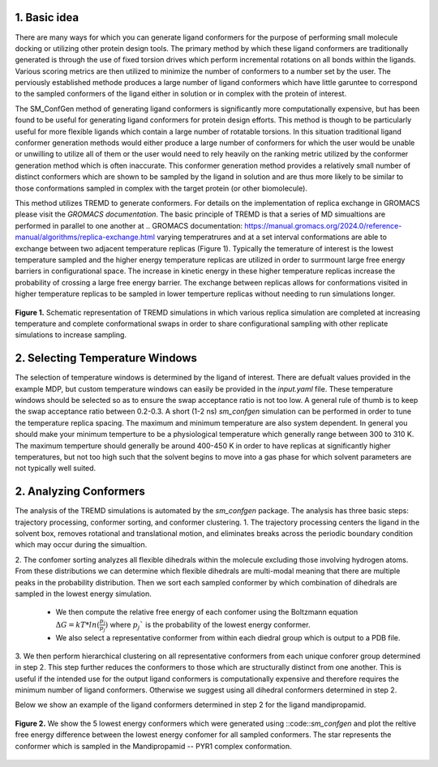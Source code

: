 .. _doc_basic_idea:

1. Basic idea
=============
There are many ways for which you can generate ligand conformers for the purpose of performing small molecule docking or utilizing 
other protein design tools. The primary method by which these ligand conformers are traditionally generated is through the use of 
fixed torsion drives which perform incremental rotations on all bonds within the ligands. Various scoring metrics are then utilized 
to minimize the number of conformers to a number set by the user. The perviously established methode produces a large number of ligand 
conformers which have little garuntee to correspond to the sampled conformers of the ligand either in solution or in complex with the 
protein of interest. 

The SM_ConfGen method of generating ligand conformers is significantly more computationally expensive, but has been found to be useful for 
generating ligand conformers for protein design efforts. This method is though to be particularly useful for more flexible ligands 
which contain a large number of rotatable torsions. In this situation traditional ligand conformer generation methods would either 
produce a large number of conformers for which the user would be unable or unwilling to utilize all of them or the user would need 
to rely heavily on the ranking metric utilized by the conformer generation method which is often inaccurate. This conformer generation 
method provides a relatively small number of distinct conformers which are shown to be sampled by the ligand in solution and are thus 
more likely to be similar to those conformations sampled in complex with the target protein (or other biomolecule).

This method utilizes TREMD to generate conformers. For details on the implementation of replica exchange in GROMACS please visit the 
`GROMACS documentation`. The basic principle of TREMD is that a series of MD simualtions are performed in parallel to one another at 
.. _`GROMACS documentation`: https://manual.gromacs.org/2024.0/reference-manual/algorithms/replica-exchange.html
varying temperatrures and at a set interval conformations are able to exchange between two adjacent temperature replicas (Figure 1). 
Typically the temerature of interest is the lowest temperature sampled and the higher energy temperature replicas are utilized in 
order to surrmount large free energy barriers in configurational space. The increase in kinetic energy in these higher temperature 
replicas increase the probability of crossing a large free energy barrier. The exchange between replicas allows for conformations 
visited in higher temperature replicas to be sampled in lower temperture replicas without needing to run simulations longer.

.. figure:: _static/TREMD.png
   :name: Fig. 1
   :width: 800
   :align: center
   :figclass: align-center

   **Figure 1.** Schematic representation of TREMD simulations in which various replica simulation are completed at increasing temperature 
   and complete conformational swaps in order to share configurational sampling with other replicate simulations to increase sampling.


.. _doc_selecting_temperature_windows:

2. Selecting Temperature Windows
================================
The selection of temperature windows is determined by the ligand of interest. There are defualt values provided in the example MDP, but 
custom temperature windows can easily be provided in the `input.yaml` file. These temperature windows should be selected so as to ensure 
the swap acceptance ratio is not too low. A general rule of thumb is to keep the swap acceptance ratio between 0.2-0.3. A short (1-2 ns) 
`sm_confgen` simulation can be performed in order to tune the temperature replica spacing. The maximum and minimum temperature are also 
system dependent. In general you should make your minimum temperture to be a physiological temperature which generally range between 300 
to 310 K. The maximum temperture should generally be around 400-450 K in order to have replicas at significantly higher temperatures, but 
not too high such that the solvent begins to move into a gas phase for which solvent parameters are not typically well suited.

.. _doc_analyzing_conformers:

2. Analyzing Conformers
=======================
The analysis of the TREMD simulations is automated by the `sm_confgen` package. The analysis has three basic steps: trajectory processing, 
conformer sorting, and conformer clustering. 
1. The trajectory processing centers the ligand in the solvent box, removes rotational and translational motion, and eliminates breaks across 
the periodic boundary condition which may occur during the simualtion.

2. The confomer sorting analyzes all flexible dihedrals within the molecule excluding those involving hydrogen atoms. From these distributions we 
can determine which flexible dihedrals are multi-modal meaning that there are multiple peaks in the probability distribution. Then we sort each 
sampled conformer by which combination of dihedrals are sampled in the lowest energy simulation. 
    * We then compute the relative free energy of each confomer using the Boltzmann equation :math:`\Delta G = kT*ln(\frac{p_i}{p_j})` where :math:`p_j`` is the probability of the lowest energy conformer. 
    * We also select a representative conformer from within each diedral group which is output to a PDB file. 

3. We then perform hierarchical clustering on all representative conformers from each unique conforer group determined in step 2. This step further 
reduces the conformers to those which are structurally distinct from one another. This is useful if the intended use for the output ligand conformers 
is computationally expensive and therefore requires the minimum number of ligand conformers. Otherwise we suggest using all dihedral conformers 
determined in step 2.

Below we show an example of the ligand conformers determined in step 2 for the ligand mandipropamid.


.. figure:: _static/example_output.png
   :name: Fig. 1
   :width: 800
   :align: center
   :figclass: align-center

   **Figure 2.** We show the 5 lowest energy conformers which were generated using ::code::`sm_confgen` and plot the reltive free energy 
   difference between the lowest energy confomer for all sampled conformers. The star represents the conformer which is sampled in the 
   Mandipropamid -- PYR1 complex conformation. 